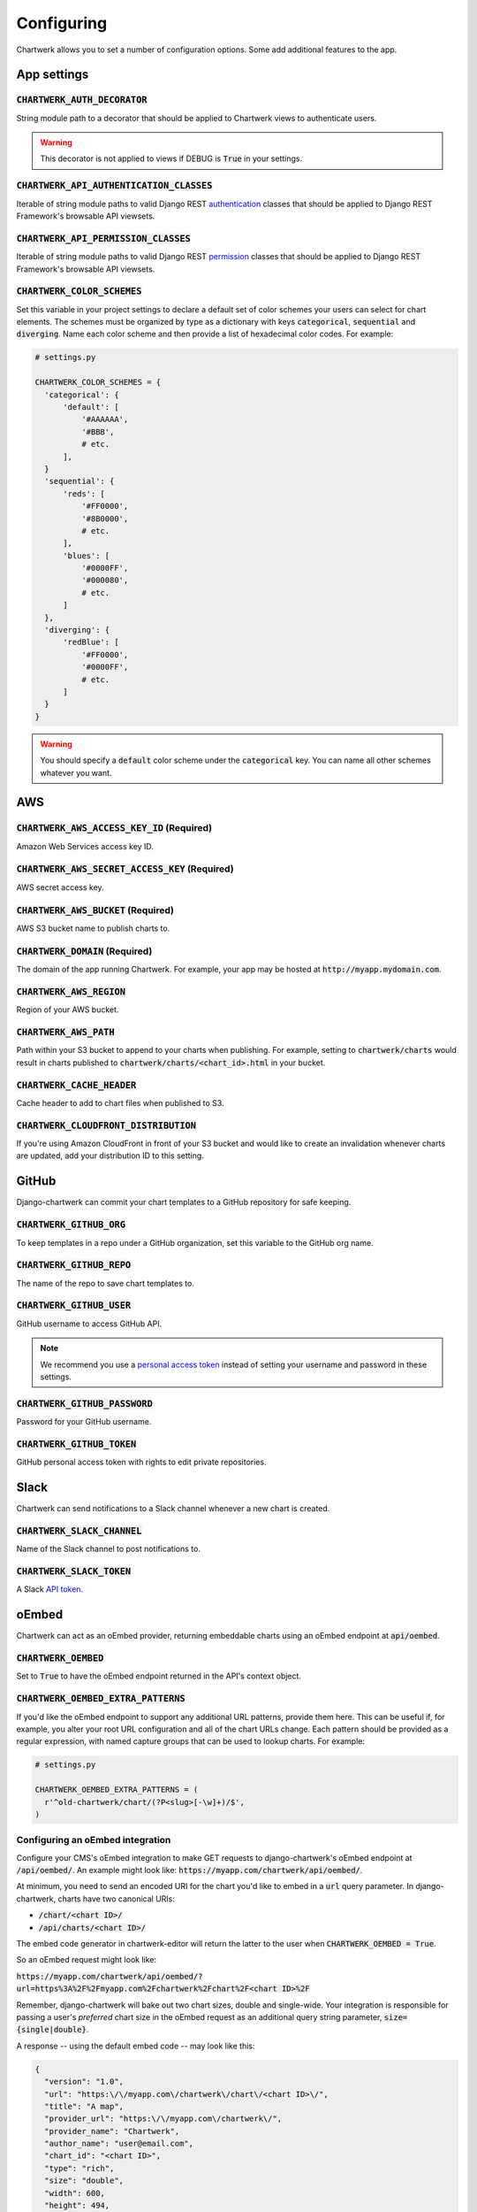 ===========
Configuring
===========

Chartwerk allows you to set a number of configuration options. Some add additional features to the app.



App settings
------------

.. code-block:: python
  :caption: Default settings

  CHARTWERK_AUTH_DECORATOR = "django.contrib.auth.decorators.login_required"
  CHARTWERK_API_AUTHENTICATION_CLASSES = ("rest_framework.authentication.SessionAuthentication",)
  CHARTWERK_API_PERMISSION_CLASSES = ("rest_framework.permissions.IsAuthenticatedOrReadOnly",)
  CHARTWERK_COLOR_SCHEMES = {} # Uses default color scheme in chartwerk-editor

:code:`CHARTWERK_AUTH_DECORATOR`
^^^^^^^^^^^^^^^^^^^^^^^^^^^^^^^^

String module path to a decorator that should be applied to Chartwerk views to authenticate users.

.. warning::

  This decorator is not applied to views if DEBUG is :code:`True` in your settings.

:code:`CHARTWERK_API_AUTHENTICATION_CLASSES`
^^^^^^^^^^^^^^^^^^^^^^^^^^^^^^^^^^^^^^^^^^^^

Iterable of string module paths to valid Django REST `authentication <http://www.django-rest-framework.org/api-guide/authentication/>`_ classes that should be applied to Django REST Framework's browsable API viewsets.

:code:`CHARTWERK_API_PERMISSION_CLASSES`
^^^^^^^^^^^^^^^^^^^^^^^^^^^^^^^^^^^^^^^^

Iterable of string module paths to valid Django REST `permission <http://www.django-rest-framework.org/api-guide/permissions/>`_ classes that should be applied to Django REST Framework's browsable API viewsets.

:code:`CHARTWERK_COLOR_SCHEMES`
^^^^^^^^^^^^^^^^^^^^^^^^^^^^^^^

Set this variable in your project settings to declare a default set of color schemes your users can select for chart elements. The schemes must be organized by type as a dictionary with keys :code:`categorical`, :code:`sequential` and :code:`diverging`. Name each color scheme and then provide a list of hexadecimal color codes. For example:

.. code-block:: python

  # settings.py

  CHARTWERK_COLOR_SCHEMES = {
    'categorical': {
        'default': [
            '#AAAAAA',
            '#BBB',
            # etc.
        ],
    }
    'sequential': {
        'reds': [
            '#FF0000',
            '#8B0000',
            # etc.
        ],
        'blues': [
            '#0000FF',
            '#000080',
            # etc.
        ]
    },
    'diverging': {
        'redBlue': [
            '#FF0000',
            '#0000FF',
            # etc.
        ]
    }
  }

.. warning::

  You should specify a :code:`default` color scheme under the :code:`categorical` key. You can name all other schemes whatever you want.



AWS
---

.. code-block:: python
  :caption: Default settings

  CHARTWERK_AWS_ACCESS_KEY_ID = None  # Required
  CHARTWERK_AWS_SECRET_ACCESS_KEY = None  # Required
  CHARTWERK_AWS_BUCKET = None  # Required
  CHARTWERK_AWS_PATH = "charts"
  CHARTWERK_AWS_REGION = "us-east-1"
  CHARTWERK_CACHE_HEADER = "max-age=300"
  CHARTWERK_CLOUDFRONT_DISTRIBUTION = None
  CHARTWERK_DOMAIN = None  # Required

:code:`CHARTWERK_AWS_ACCESS_KEY_ID` **(Required)**
^^^^^^^^^^^^^^^^^^^^^^^^^^^^^^^^^^^^^^^^^^^^^^^^^^

Amazon Web Services access key ID.

:code:`CHARTWERK_AWS_SECRET_ACCESS_KEY` **(Required)**
^^^^^^^^^^^^^^^^^^^^^^^^^^^^^^^^^^^^^^^^^^^^^^^^^^^^^^

AWS secret access key.

:code:`CHARTWERK_AWS_BUCKET` **(Required)**
^^^^^^^^^^^^^^^^^^^^^^^^^^^^^^^^^^^^^^^^^^^

AWS S3 bucket name to publish charts to.


:code:`CHARTWERK_DOMAIN` **(Required)**
^^^^^^^^^^^^^^^^^^^^^^^^^^^^^^^^^^^^^^^

The domain of the app running Chartwerk. For example, your app may be hosted at :code:`http://myapp.mydomain.com`.

:code:`CHARTWERK_AWS_REGION`
^^^^^^^^^^^^^^^^^^^^^^^^^^^^

Region of your AWS bucket.

:code:`CHARTWERK_AWS_PATH`
^^^^^^^^^^^^^^^^^^^^^^^^^^

Path within your S3 bucket to append to your charts when publishing. For example, setting to :code:`chartwerk/charts` would result in charts published to :code:`chartwerk/charts/<chart_id>.html` in your bucket.

:code:`CHARTWERK_CACHE_HEADER`
^^^^^^^^^^^^^^^^^^^^^^^^^^^^^^

Cache header to add to chart files when published to S3.

:code:`CHARTWERK_CLOUDFRONT_DISTRIBUTION`
^^^^^^^^^^^^^^^^^^^^^^^^^^^^^^^^^^^^^^^^^

If you're using Amazon CloudFront in front of your S3 bucket and would like to create an invalidation whenever charts are updated, add your distribution ID to this setting.


GitHub
------

Django-chartwerk can commit your chart templates to a GitHub repository for safe keeping.

.. code-block:: python
  :caption: Default settings

  CHARTWERK_GITHUB_ORG = None
  CHARTWERK_GITHUB_REPO = "chartwerk_chart-templates"
  CHARTWERK_GITHUB_USER = None
  CHARTWERK_GITHUB_PASSWORD = None
  CHARTWERK_GITHUB_TOKEN = None


:code:`CHARTWERK_GITHUB_ORG`
^^^^^^^^^^^^^^^^^^^^^^^^^^^^

To keep templates in a repo under a GitHub organization, set this variable to the GitHub org name.

:code:`CHARTWERK_GITHUB_REPO`
^^^^^^^^^^^^^^^^^^^^^^^^^^^^^

The name of the repo to save chart templates to.

:code:`CHARTWERK_GITHUB_USER`
^^^^^^^^^^^^^^^^^^^^^^^^^^^^^

GitHub username to access GitHub API.

.. note::

  We recommend you use a `personal access token <https://help.github.com/articles/creating-a-personal-access-token-for-the-command-line/>`_ instead of setting your username and password in these settings.

:code:`CHARTWERK_GITHUB_PASSWORD`
^^^^^^^^^^^^^^^^^^^^^^^^^^^^^^^^^

Password for your GitHub username.


:code:`CHARTWERK_GITHUB_TOKEN`
^^^^^^^^^^^^^^^^^^^^^^^^^^^^^^

GitHub personal access token with rights to edit private repositories.



Slack
-----

Chartwerk can send notifications to a Slack channel whenever a new chart is created.

.. code-block:: python
  :caption: Default settings

  CHARTWERK_SLACK_CHANNEL = "#chartwerk"
  CHARTWERK_SLACK_TOKEN = None


:code:`CHARTWERK_SLACK_CHANNEL`
^^^^^^^^^^^^^^^^^^^^^^^^^^^^^^^

Name of the Slack channel to post notifications to.

:code:`CHARTWERK_SLACK_TOKEN`
^^^^^^^^^^^^^^^^^^^^^^^^^^^^^

A Slack `API token <https://api.slack.com/slack-apps>`_.



oEmbed
------

Chartwerk can act as an oEmbed provider, returning embeddable charts using an oEmbed endpoint at :code:`api/oembed`.

.. code-block:: python
  :caption: Default settings

  CHARTWERK_OEMBED = False
  CHARTWERK_OEMBED_EXTRA_PATTERNS = []


:code:`CHARTWERK_OEMBED`
^^^^^^^^^^^^^^^^^^^^^^^^

Set to :code:`True` to have the oEmbed endpoint returned in the API's context object.



:code:`CHARTWERK_OEMBED_EXTRA_PATTERNS`
^^^^^^^^^^^^^^^^^^^^^^^^^^^^^^^^^^^^^^^

If you'd like the oEmbed endpoint to support any additional URL patterns, provide them here. This can be useful if, for example, you alter your root URL configuration and all of the chart URLs change. Each pattern should be provided as a regular expression, with named capture groups that can be used to lookup charts. For example:

.. code-block:: python

  # settings.py

  CHARTWERK_OEMBED_EXTRA_PATTERNS = (
    r'^old-chartwerk/chart/(?P<slug>[-\w]+)/$',
  )


Configuring an oEmbed integration
^^^^^^^^^^^^^^^^^^^^^^^^^^^^^^^^^

Configure your CMS's oEmbed integration to make GET requests to django-chartwerk's oEmbed endpoint at :code:`/api/oembed/`. An example might look like: :code:`https://myapp.com/chartwerk/api/oembed/`.

At minimum, you need to send an encoded URI for the chart you'd like to embed in a :code:`url` query parameter. In django-chartwerk, charts have two canonical URIs:

- :code:`/chart/<chart ID>/`
- :code:`/api/charts/<chart ID>/`

The embed code generator in chartwerk-editor will return the latter to the user when :code:`CHARTWERK_OEMBED = True`.

So an oEmbed request might look like:

:code:`https://myapp.com/chartwerk/api/oembed/?url=https%3A%2F%2Fmyapp.com%2Fchartwerk%2Fchart%2F<chart ID>%2F`

Remember, django-chartwerk will bake out two chart sizes, double and single-wide. Your integration is responsible for passing a user's *preferred* chart size in the oEmbed request as an additional query string parameter, :code:`size={single|double}`.

A response -- using the default embed code -- may look like this:

.. code::

  {
    "version": "1.0",
    "url": "https:\/\/myapp.com\/chartwerk\/chart\/<chart ID>\/",
    "title": "A map",
    "provider_url": "https:\/\/myapp.com\/chartwerk\/",
    "provider_name": "Chartwerk",
    "author_name": "user@email.com",
    "chart_id": "<chart ID>",
    "type": "rich",
    "size": "double",
    "width": 600,
    "height": 494,
    "single_width": 290,
    "single_height": 329,
    "html": "<div id=\"chartwerk_<chart ID>\" class=\"chartwerk\" data-id=\"<chart ID>\" data-dimensions=\"{&quot;double&quot;: {&quot;width&quot;: 600, &quot;height&quot;: 494}, &quot;single&quot;: {&quot;width&quot;: 290, &quot;height&quot;: 329}}\" data-size=\"double\" data-src=\"https:\/\/myS3bucket.com\/charts\/chartwerk\/\" ><\/div> <script src=\"https:\/\/myS3bucket.com\/charts\/chartwerk\/embed-script\/v1.js\"><\/script>"
  }

The :code:`html` property in the response object will be generated using :code:`CHARTWERK_EMBED_TEMPLATE`. Your integration should use it to inject your embed code into your page.


Embed code
----------

These settings configure the code used to embed your charts in a page. The code is either returned to your users directly in the Editor or sent as part of the oEmbed response object, if oEmbed is configured.

The embed code is responsible for injecting an iframe into a page, setting its source to either the single or double-wide chart and, usually, setting its height, width, margins and float styles. (The default embed code uses `Pym.js <http://blog.apps.npr.org/pym.js/>`_.)

By templatizing the embed code, django-chartwerk gives you the freedom to write exactly the code you need for your CMS. The settings consist of a template string, which you can write to include any arbitrary HTML, CSS, or JavaScript, and a context object that allows you to render your tempate with context from a chart instance.


.. note::

  These aren't required settings, but the defaults will be generally useless. At minimum, you should change the embed template context, :code:`CHARTWERK_EMBED_TEMPLATE_CONTEXT`.

.. code-block:: python
  :caption: Default settings

  CHARTWERK_EMBED_TEMPLATE = """
  <div
    id="chartwerk_{{id}}"
    class="chartwerk"
    data-id="{{id}}"
    data-dimensions="{{dimensions|safe}}"
    data-size="{{size}}"
    data-src="{{chart_path}}"
  ></div>
  <script src="{{embed_script}}"></script>
  """

  CHARTWERK_EMBED_TEMPLATE_CONTEXT = lambda chart: {
      'chart_path': 'http://www.somesite.com/path/to/charts/',
      'embed_script': '<CHARTWERK_DOMAIN>/chartwerk/js/main-embed.bundle.js',
  }

:code:`CHARTWERK_EMBED_TEMPLATE`
^^^^^^^^^^^^^^^^^^^^^^^^^^^^^^^^

A template string which will be rendered with context as the embed code returned to your users. The template will be rendered using the syntax of the `template engine <https://docs.djangoproject.com/en/1.11/topics/templates/#support-for-template-engines>`_ you specify in your project settings.

:code:`CHARTWERK_EMBED_TEMPLATE_CONTEXT`
^^^^^^^^^^^^^^^^^^^^^^^^^^^^^^^^^^^^^^^^

A function which takes one parameter, a chart instance, and returns a dictionary to use as context when rendering your template string. Any extra context you set is added to three default context items:

- :code:`id` - the chart slug
- :code:`size` - the preferred chart size specified by the user
- :code:`dimensions` - stringified, escaped JSON object specifying the pixel dimensions of both chart sizes

Tips for configuring your embed code
^^^^^^^^^^^^^^^^^^^^^^^^^^^^^^^^^^^^

While these settings give you room to completely customize your embed code, in most cases, you can easily use Chartwerk's default embed template by simply setting the :code:`chart_path` and :code:`embed_script` template context variables.

.. code-block:: python

  CHARTWERK_EMBED_TEMPLATE_CONTEXT = lambda chart: {
      'chart_path': 'http://www.yourawsbucket.com/path/to/your/charts/',
      'embed_script': '<CHARTWERK_DOMAIN>/chartwerk/js/main-embed.bundle.js',
  }

.. note::

  The :code:`embed_script` path references the script used to inject an iframe on the parent page within your CMS. It is included with the static files in django-chartwerk, but we highly recommend you host it on S3 next to your charts.

When writing your own template string, remember that Chartwerk adds three additional pieces of context: the slug of the chart, the preferred size of the embed specified by the user and the dimensions of each chart size.

The :code:`id` is the chart slug used to save the chart file to your S3 bucket, either :code:`<slug>.html` or :code:`<slug>_single.html`, for double and single-wide, respectively.

The :code:`size` is either :code:`double` or :code:`single`.

The :code:`dimensions` are a stringified JSON object specifying the height and width of both chart dimensions. You can parse it into an object and use it to set the correct dimensions of your iframe.

.. code-block:: javascript

  // Assuming an templated element like:
  // <div data-dimensions="{{dimensions}}"></div>
  var dimensions = JSON.parse(<element>.dataset.embed);

  // dimensions will be an object like:
  {
    double: {
      width: 500,
      height: 300,
    },
    single: {
      width: 290,
      height: 240,
    },
  }

You can add any additional properties from your chart as template context.

Remember, that your embed template must include the scripts used to inject, configure and style the iframe on your page.

Custom templates
----------------

Customizing the Editor
^^^^^^^^^^^^^^^^^^^^^^

You can customize the Editor with styles to better reflect your CMS by `overriding <https://docs.djangoproject.com/en/1.11/howto/overriding-templates/>`_ the :code:`chartwerk/editor.html` template. Add the template to your project and extend from :code:`chartwerk/django-chartwerk-editor.html`.

.. code-block:: html+jinja

  <!-- chartwerk/editor.html -->
  {% extends "chartwerk/django-chartwerk-editor.html" %}

  {% block head_block %}
  <link rel="stylesheet" type="text/css" href="some_styles.css" />
  {% endblock %}

  {% block body_block %}
  <script src="some_script.js"></script>
  {% endblock %}

Customizing the child page
^^^^^^^^^^^^^^^^^^^^^^^^^^

If you need to customize charts' embaddable child page, you can `override the template <https://docs.djangoproject.com/en/1.11/howto/overriding-templates/>`_ used to bake charts to S3. Add a :code:`chartwerk/bake.html` template to your project that extends from :code:`chartwerk/bake_base.html` and add scripts or styles within the available blocks:

.. code-block:: html+jinja

  <!-- chartwerk/bake.html -->
  {% extends "chartwerk/bake_base.html" %}

  {% block head_block %}
  <link rel="stylesheet" type="text/css" href="some_styles.css" />
  {% endblock %}

  {% block body_block %}
  <script src="some_script.js"></script>
  {% endblock %}

